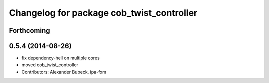 ^^^^^^^^^^^^^^^^^^^^^^^^^^^^^^^^^^^^^^^^^^
Changelog for package cob_twist_controller
^^^^^^^^^^^^^^^^^^^^^^^^^^^^^^^^^^^^^^^^^^

Forthcoming
-----------

0.5.4 (2014-08-26)
------------------
* fix dependency-hell on multiple cores
* moved cob_twist_controller
* Contributors: Alexander Bubeck, ipa-fxm
